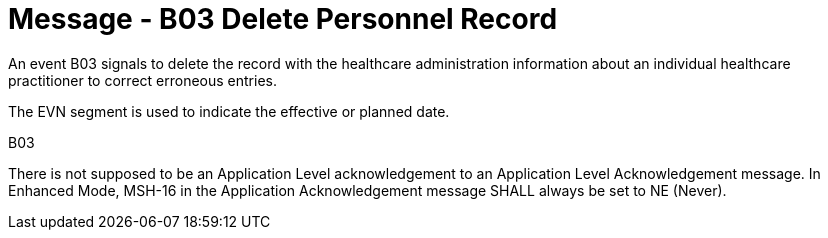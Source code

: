 = Message - B03 Delete Personnel Record
:v291_section: "15.3.3"
:v2_section_name: "PMU/ACK – Delete Personnel Record (Event B03)"
:generated: "Thu, 01 Aug 2024 15:25:17 -0600"

An event B03 signals to delete the record with the healthcare administration information about an individual healthcare practitioner to correct erroneous entries.

The EVN segment is used to indicate the effective or planned date.

[tabset]
B03



There is not supposed to be an Application Level acknowledgement to an Application Level Acknowledgement message. In Enhanced Mode, MSH-16 in the Application Acknowledgement message SHALL always be set to NE (Never).





